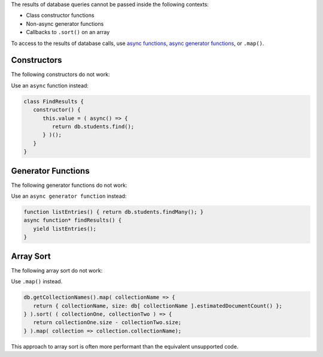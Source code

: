 .. Top level title in calling page, won't render in right TOC

The results of database queries cannot be passed inside the following
contexts:

- Class constructor functions
- Non-async generator functions
- Callbacks to ``.sort()`` on an array

To access to the results of database calls, use `async functions
<https://developer.mozilla.org/en-US/docs/Web/JavaScript/Reference/Statements/async_function>`__,
`async generator functions
<https://developer.mozilla.org/en-US/docs/Web/JavaScript/Reference/Statements/for-await...of>`__,
or ``.map()``.

Constructors
~~~~~~~~~~~~

The following constructors do not work: 

.. code-block:: javascript
   :copyable: false
   
   // This code will fail
   class FindResults {
      constructor() {
         this.value = db.students.find();
      }
   }

   // This code will fail
   function listEntries() { return db.students.find(); }
   class FindResults {
      constructor() {
         this.value = listEntries();
      }
   }

Use an ``async`` function instead:

.. code-block:: javascript

   class FindResults {
      constructor() {
         this.value = ( async() => {
            return db.students.find();
         } )();
      }
   }

Generator Functions
~~~~~~~~~~~~~~~~~~~

The following generator functions do not work: 

.. code-block:: javascript
   :copyable: false

   // This code will fail
   function* FindResults() {
      yield db.students.findMany();
   }

   // This code will fail
   function listEntries() { return db.students.findMany(); }
   function* findResults() {
      yield listEntries();
   }

Use an ``async generator function`` instead: 

.. code-block:: javascript

   function listEntries() { return db.students.findMany(); }
   async function* findResults() {
      yield listEntries();
   }

Array Sort
~~~~~~~~~~

The following array sort do not work: 

.. code-block:: javascript
   :copyable: false

   // This code will fail
   db.getCollectionNames().sort( ( collectionOne, collectionTwo ) => {
     return db[ collectionOne ].estimatedDocumentCount() - db[ collectionOne ].estimatedDocumentCount() )
   } );

Use ``.map()`` instead. 

.. code-block:: javascript

   db.getCollectionNames().map( collectionName => {
      return { collectionName, size: db[ collectionName ].estimatedDocumentCount() };
   } ).sort( ( collectionOne, collectionTwo ) => {
      return collectionOne.size - collectionTwo.size;
   } ).map( collection => collection.collectionName);

This approach to array sort is often more performant than the
equivalent unsupported code.

